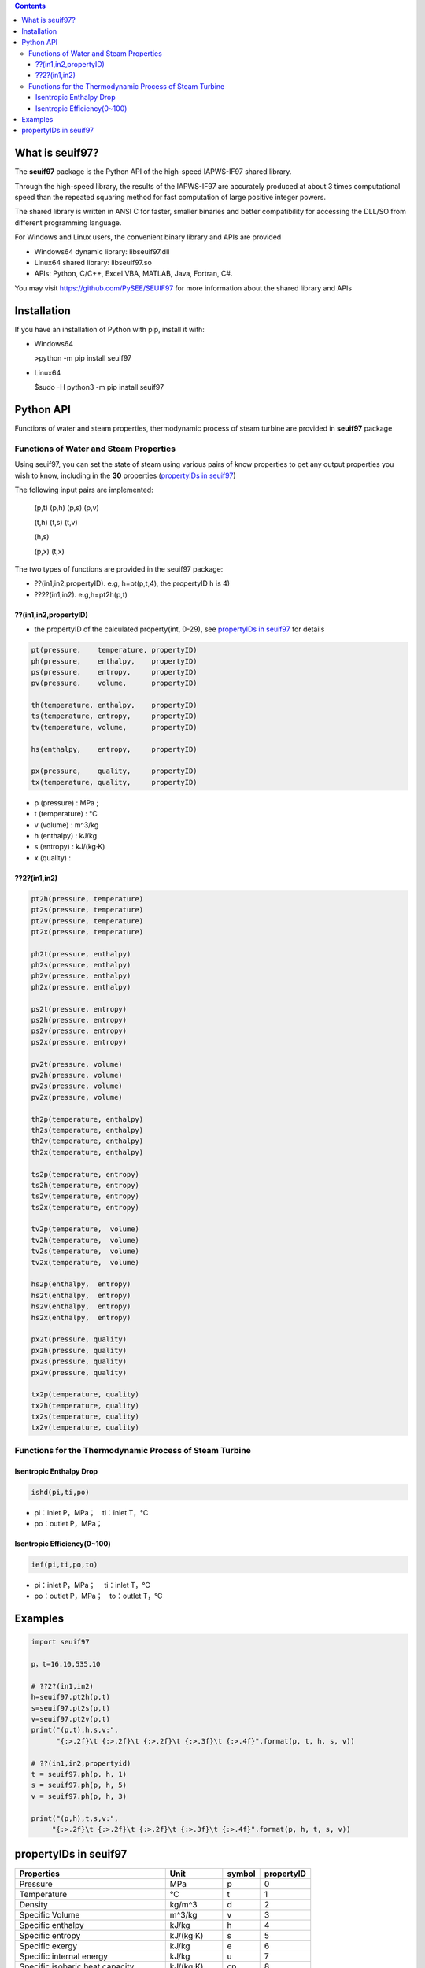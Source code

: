 .. contents::

What is seuif97?
====================

The **seuif97** package is the Python API of the high-speed IAPWS-IF97 shared library.

Through the high-speed library, the results of the IAPWS-IF97 are accurately produced at about 3 times computational speed than the repeated squaring method for fast computation of large positive integer powers.

The shared library is written in ANSI C for faster, smaller binaries and better compatibility for accessing the DLL/SO from different programming language.

For Windows and Linux users, the convenient binary library and APIs are provided

- Windows64 dynamic library: libseuif97.dll

- Linux64 shared library: libseuif97.so

- APIs: Python, C/C++, Excel VBA, MATLAB, Java, Fortran, C#.

You may visit https://github.com/PySEE/SEUIF97 for more information about the shared library and APIs

Installation
====================

If you have an installation of Python with pip, install it with:

- Windows64

  >python -m pip install seuif97

- Linux64

  $sudo -H python3 -m pip install seuif97

Python API
====================

Functions of water and steam properties, thermodynamic process of steam turbine are provided in **seuif97** package

Functions of Water and Steam Properties
-----------------------------------------

Using seuif97, you can set the state of steam using various pairs of know properties to get any output properties you wish to know,
including in the **30** properties (`propertyIDs in seuif97`_)

The following input pairs are implemented:

  (p,t) (p,h) (p,s) (p,v)

  (t,h) (t,s) (t,v)

  (h,s)

  (p,x) (t,x)

The two types of functions are provided in the seuif97 package:

* ??(in1,in2,propertyID). e.g, h=pt(p,t,4), the propertyID h is 4)
* ??2?(in1,in2). e.g,h=pt2h(p,t)

??(in1,in2,propertyID)
:::::::::::::::::::::::::::

- the propertyID of the calculated property(int, 0-29), see `propertyIDs in seuif97`_ for details

.. code:: python

  pt(pressure,    temperature, propertyID)
  ph(pressure,    enthalpy,    propertyID)
  ps(pressure,    entropy,     propertyID)
  pv(pressure,    volume,      propertyID)

  th(temperature, enthalpy,    propertyID)
  ts(temperature, entropy,     propertyID)
  tv(temperature, volume,      propertyID)

  hs(enthalpy,    entropy,     propertyID)

  px(pressure,    quality,     propertyID)
  tx(temperature, quality,     propertyID)

- p (pressure) : MPa ;

- t (temperature) : °C

- v (volume)  : m^3/kg

- h (enthalpy)  : kJ/kg

- s (entropy)  : kJ/(kg·K)

- x (quality) :

??2?(in1,in2)
:::::::::::::::::::::::::::
.. code:: python

   pt2h(pressure, temperature)
   pt2s(pressure, temperature)
   pt2v(pressure, temperature)
   pt2x(pressure, temperature)

   ph2t(pressure, enthalpy)
   ph2s(pressure, enthalpy)
   ph2v(pressure, enthalpy)
   ph2x(pressure, enthalpy)

   ps2t(pressure, entropy)
   ps2h(pressure, entropy)
   ps2v(pressure, entropy)
   ps2x(pressure, entropy)

   pv2t(pressure, volume)
   pv2h(pressure, volume)
   pv2s(pressure, volume)
   pv2x(pressure, volume)

   th2p(temperature, enthalpy)
   th2s(temperature, enthalpy)
   th2v(temperature, enthalpy)
   th2x(temperature, enthalpy)

   ts2p(temperature, entropy)
   ts2h(temperature, entropy)
   ts2v(temperature, entropy)
   ts2x(temperature, entropy)

   tv2p(temperature,  volume)
   tv2h(temperature,  volume)
   tv2s(temperature,  volume)
   tv2x(temperature,  volume)

   hs2p(enthalpy,  entropy)
   hs2t(enthalpy,  entropy)
   hs2v(enthalpy,  entropy)
   hs2x(enthalpy,  entropy)

   px2t(pressure, quality)
   px2h(pressure, quality)
   px2s(pressure, quality)
   px2v(pressure, quality)
  
   tx2p(temperature, quality)
   tx2h(temperature, quality)
   tx2s(temperature, quality)
   tx2v(temperature, quality)

Functions for the Thermodynamic Process of Steam Turbine
---------------------------------------------------------------------------------

Isentropic Enthalpy Drop
:::::::::::::::::::::::::::

.. code:: python

   ishd(pi,ti,po)

- pi：inlet P，MPa；　ti：inlet T，°C

- po：outlet P，MPa；

Isentropic Efficiency(0~100)
::::::::::::::::::::::::::::::

.. code:: python

  ief(pi,ti,po,to)

- pi：inlet P，MPa； 　ti：inlet T，°C
- po：outlet P，MPa；　to：outlet T，°C

Examples
====================

.. code:: python

  import seuif97

  p，t=16.10,535.10

  # ??2?(in1,in2)
  h=seuif97.pt2h(p,t)
  s=seuif97.pt2s(p,t)
  v=seuif97.pt2v(p,t)
  print("(p,t),h,s,v:",
        "{:>.2f}\t {:>.2f}\t {:>.2f}\t {:>.3f}\t {:>.4f}".format(p, t, h, s, v))

  # ??(in1,in2,propertyid)
  t = seuif97.ph(p, h, 1)
  s = seuif97.ph(p, h, 5)
  v = seuif97.ph(p, h, 3)

  print("(p,h),t,s,v:",
       "{:>.2f}\t {:>.2f}\t {:>.2f}\t {:>.3f}\t {:>.4f}".format(p, h, t, s, v))

propertyIDs in seuif97
================================

+---------------------------------------+-------------+----------+------------+
|       Properties                      |    Unit     |  symbol  | propertyID |
+=======================================+=============+==========+============+
| Pressure                              |   MPa       |  p       |       0    |
+---------------------------------------+-------------+----------+------------+
| Temperature                           |   °C        |  t       |       1    |
+---------------------------------------+-------------+----------+------------+
| Density                               | kg/m^3      |  d       |       2    |
+---------------------------------------+-------------+----------+------------+
| Specific Volume                       | m^3/kg      |  v       |       3    |
+---------------------------------------+-------------+----------+------------+
| Specific enthalpy                     | kJ/kg       |  h       |       4    |
+---------------------------------------+-------------+----------+------------+
| Specific entropy                      | kJ/(kg·K)   |  s       |       5    |
+---------------------------------------+-------------+----------+------------+
| Specific  exergy                      | kJ/kg       |  e       |       6    |
+---------------------------------------+-------------+----------+------------+
| Specific internal energy              | kJ/kg       |   u      |       7    |
+---------------------------------------+-------------+----------+------------+
| Specific isobaric heat capacity       | kJ/(kg·K)   |  cp      |       8    |
+---------------------------------------+-------------+----------+------------+
| Specific isochoric heat capacity      | kJ/(kg·K)   |  cv      |       9    |
+---------------------------------------+-------------+----------+------------+
| Speed of sound                        | m/s         |  w       |      10    |
+---------------------------------------+-------------+----------+------------+
| Isentropic exponent                   |             |  ks      |      11    |
+---------------------------------------+-------------+----------+------------+
| Specific Helmholtz free energy        |   kJ/kg     |  f       |      12    |
+---------------------------------------+-------------+----------+------------+
| Specific Gibbs free energy            |   kJ/kg     |  g       |      13    |
+---------------------------------------+-------------+----------+------------+
| Compressibility factor                |             |  z       |      14    |
+---------------------------------------+-------------+----------+------------+
| Steam quality                         |             |  x       |      15    |
+---------------------------------------+-------------+----------+------------+
| Region                                |             |  r       |      16    |
+---------------------------------------+-------------+----------+------------+
| Isobaric volume expansion coefficient |   1/K       |  ec      |      17    |
+---------------------------------------+-------------+----------+------------+
| Isothermal compressibility            |   1/MPa     |  kt      |      18    |
+---------------------------------------+-------------+----------+------------+
| Partial derivative (dV/dT)p           | m3/(kg·K)   |  dvdt    |      19    |
+---------------------------------------+-------------+----------+------------+
| Partial derivative (dV/dP)T           | m3/(kg·MPa) |  dvdp    |      20    |
+---------------------------------------+-------------+----------+------------+
| Partial derivative (dP/dT)v           |   MPa/K     | dpdt     |      21    |
+---------------------------------------+-------------+----------+------------+
| Isothermal Joule-Thomson coefficient  | kJ/(kg·MPa) | iJTC	 |      22    |
+---------------------------------------+-------------+----------+------------+
| Joule-Thomson coefficient             |   K/MPa     | JTC      |      23    |
+---------------------------------------+-------------+----------+------------+
| Dynamic viscosity                     |   kg/(m·s)  |  dv      |      24    |
+---------------------------------------+-------------+----------+------------+
| Kinematic viscosity                   |   m^2/s     |  kv      |      25    |
+---------------------------------------+-------------+----------+------------+
| Thermal conductivity                  |   W/(m.K)   |  tc      |      26    |
+---------------------------------------+-------------+----------+------------+
| Thermal diffusivity                   |   um^2/s    |  td      |      27    |
+---------------------------------------+-------------+----------+------------+
| Prandtl number                        |             |  pr      |      28    |
+---------------------------------------+-------------+----------+------------+
| Surface tension                       |   mN/m      |  st      |      29    |
+---------------------------------------+-------------+----------+------------+



